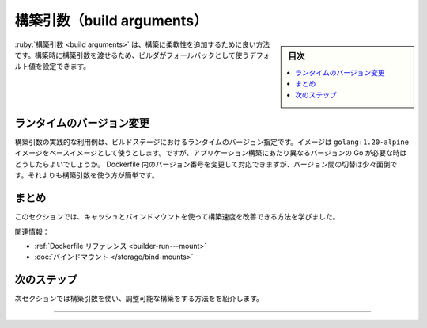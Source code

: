 ﻿.. -*- coding: utf-8 -*-
.. URL: https://docs.docker.com/build/guide/build-args/
   doc version: 24.0
      https://github.com/docker/docs/blob/main/content/build/guide/build-args.md
.. check date: 2023/08/28
.. Commits on Aug 22, 2023 79e84623663771417fb406dfc80b6f01551bc2b2
.. -----------------------------------------------------------------------------

.. Build arguments
.. _build-guide-build-arguments:

========================================
構築引数（build arguments）
========================================

.. sidebar:: 目次

   .. contents:: 
       :depth: 2
       :local:　

.. Build arguments is a great way to add flexibility to your builds. You can pass build arguments at build-time, and you can set a default value that the builder uses as a fallback.

:ruby:`構築引数 <build arguments>` は、構築に柔軟性を追加するために良い方法です。構築時に構築引数を渡せるため、ビルダがフォールバックとして使うデフォルト値を設定できます。

.. Change runtime versions
.. _change-runtime-versions:

ランタイムのバージョン変更
==============================

.. A practical use case for build arguments is to specify runtime versions for build stages. Your image uses the golang:1.20-alpine image as a base image. But what if someone wanted to use a different version of Go for building the application? They could update the version number inside the Dockerfile, but that’s inconvenient, it makes switching between versions more tedious than it has to be. Build arguments make life easier:

構築引数の実践的な利用例は、ビルドステージにおけるランタイムのバージョン指定です。イメージは ``golang:1.20-alpine`` イメージをベースイメージとして使うとします。ですが、アプリケーション構築にあたり異なるバージョンの Go が必要な時はどうしたらよいでしょうか。 Dockerfile 内のバージョン番号を変更して対応できますが、バージョン間の切替は少々面倒です。それよりも構築引数を使う方が簡単です。

.. code-block:: diff


.. Summary

まとめ
==========

.. This section has shown how you can improve your build speed using cache and bind mounts.

このセクションでは、キャッシュとバインドマウントを使って構築速度を改善できる方法を学びました。

.. Related information:

関連情報：

..  Dockerfile reference
    Bind mounts


* :ref:`Dockerfile リファレンス <builder-run---mount>`
* :doc:`バインドマウント </storage/bind-mounts>`

次のステップ
====================

.. The next section of this guide is an introduction to making your builds configurable, using build arguments.

次セクションでは構築引数を使い、調整可能な構築をする方法をを紹介します。

.. raw:: html

   <div style="overflow: hidden; margin-bottom:20px;">
      <a href="build-args.html" class="btn btn-neutral float-left">構築引数 <span class="fa fa-arrow-circle-right"></span></a>
   </div>


----

.. seealso::

   Build arguments
      https://docs.docker.com/build/guide/build-args/


